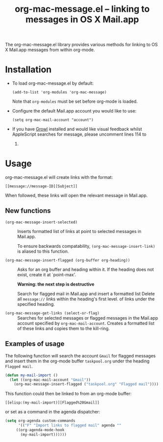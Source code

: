 #+TITLE:     org-mac-message.el -- linking to messages in OS X Mail.app
#+OPTIONS:   ^:{} author:nil
#+STARTUP: odd

  The org-mac-message.el library provides various methods for linking
  to OS X Mail.app messages from within org-mode.

* Installation
  - To load org-mac-message.el by default:

    : (add-to-list 'org-modules 'org-mac-message)

    Note that =org-modules= must be set before org-mode is loaded.

  - Configure the default Mail.app account you would like to use:

    : (setq org-mac-mail-account "account")

  - If you have [[http://growl.info][Growl]] installed and would like visual feedback whilst
    AppleScript searches for message, please uncomment lines 114 to
    119.

* Usage
  org-mac-message.el will create links with the format:

  : [[message://message-ID][Subject]]

  When followed, these links will open the relevant message in
  Mail.app.

** New functions

   - =(org-mac-message-insert-selected)= :: 

	Inserts formatted list of links at point to selected messages
        in Mail.app.

	To ensure backwards compatability,
        =(org-mac-message-insert-link)= is aliased to this function.

   - =(org-mac-message-insert-flagged (org-buffer org-heading))= :: 

	Asks for an org buffer and heading within it.  If the heading
        does not exist, create it at `point-max'.
     
	*Warning: the next step is destructive* 
	
	Search for flagged mail in Mail.app and insert a formatted list
	Delete all =message://= links within the heading's first level.
	of links under the specified heading.

   - =(org-mac-message-get-links (select-or-flag)= :: 

	Searches for selected messages or flagged messages in the
        Mail.app account specified by =org-mac-mail-account=.  Creates
        a formatted list of these links and copies them to the
        kill-ring.

** Examples of usage
   The following function will search the account =Gmail= for flagged
   messages and insert them in the org-mode buffer =taskpool.org= under
   the heading =Flagged mail=.
  
#+BEGIN_SRC emacs-lisp
(defun my-mail-import ()
  (let ((org-mac-mail-account "Gmail"))
    (org-mac-message-insert-flagged ("taskpool.org" "Flagged mail"))))   
#+END_SRC

    This function could then be linked to from an org-mode buffer:
    
    : [[elisp:(my-mail-import)][Flagged%20Gmail]]

    or set as a command in the agenda dispatcher:

#+BEGIN_SRC emacs-lisp
(setq org-agenda custom-commands
      '(("F" "Import links to flagged mail" agenda ""
	 ((org-agenda-mode-hook
	   (my-mail-import))))))
#+END_SRC

   


   
